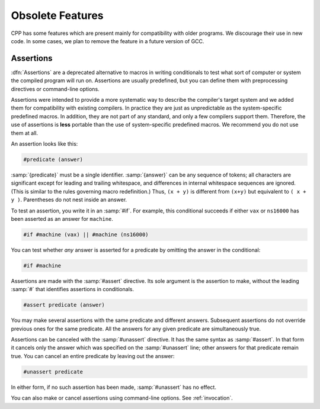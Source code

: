 ..
  Copyright 1988-2021 Free Software Foundation, Inc.
  This is part of the GCC manual.
  For copying conditions, see the GPL license file

.. _obsolete-features:

Obsolete Features
*****************

CPP has some features which are present mainly for compatibility with
older programs.  We discourage their use in new code.  In some cases,
we plan to remove the feature in a future version of GCC.

Assertions
^^^^^^^^^^

.. index:: assertions

:dfn:`Assertions` are a deprecated alternative to macros in writing
conditionals to test what sort of computer or system the compiled
program will run on.  Assertions are usually predefined, but you can
define them with preprocessing directives or command-line options.

Assertions were intended to provide a more systematic way to describe
the compiler's target system and we added them for compatibility with
existing compilers.  In practice they are just as unpredictable as the
system-specific predefined macros.  In addition, they are not part of
any standard, and only a few compilers support them.
Therefore, the use of assertions is **less** portable than the use
of system-specific predefined macros.  We recommend you do not use them at
all.

.. index:: predicates

An assertion looks like this:

.. code-block:: c++

  #predicate (answer)

:samp:`{predicate}` must be a single identifier.  :samp:`{answer}` can be any
sequence of tokens; all characters are significant except for leading
and trailing whitespace, and differences in internal whitespace
sequences are ignored.  (This is similar to the rules governing macro
redefinition.)  Thus, ``(x + y)`` is different from ``(x+y)`` but
equivalent to ``( x + y )``.  Parentheses do not nest inside an
answer.

.. index:: testing predicates

To test an assertion, you write it in an :samp:`#if`.  For example, this
conditional succeeds if either ``vax`` or ``ns16000`` has been
asserted as an answer for ``machine``.

.. code-block:: c++

  #if #machine (vax) || #machine (ns16000)

You can test whether *any* answer is asserted for a predicate by
omitting the answer in the conditional:

.. code-block:: c++

  #if #machine

.. index:: #assert

Assertions are made with the :samp:`#assert` directive.  Its sole
argument is the assertion to make, without the leading :samp:`#` that
identifies assertions in conditionals.

.. code-block:: c++

  #assert predicate (answer)

You may make several assertions with the same predicate and different
answers.  Subsequent assertions do not override previous ones for the
same predicate.  All the answers for any given predicate are
simultaneously true.

.. index:: assertions, canceling

.. index:: #unassert

Assertions can be canceled with the :samp:`#unassert` directive.  It
has the same syntax as :samp:`#assert`.  In that form it cancels only the
answer which was specified on the :samp:`#unassert` line; other answers
for that predicate remain true.  You can cancel an entire predicate by
leaving out the answer:

.. code-block:: c++

  #unassert predicate

In either form, if no such assertion has been made, :samp:`#unassert` has
no effect.

You can also make or cancel assertions using command-line options.
See :ref:`invocation`.

